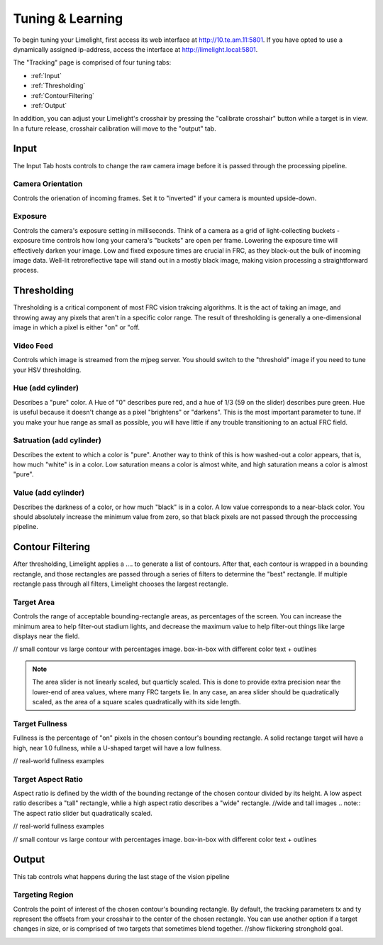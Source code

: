 Tuning & Learning
===============

To begin tuning your Limelight, first access its web interface at http://10.te.am.11:5801. If you have opted to use a dynamically assigned ip-address, access the interface at http://limelight.local:5801.

The "Tracking" page is comprised of four tuning tabs: 

* :ref:`Input`
* :ref:`Thresholding`
* :ref:`ContourFiltering`
* :ref:`Output`

In addition, you can adjust your Limelight's crosshair by pressing the "calibrate crosshair" button while a target is in view. In a future release, crosshair calibration will move to the "output" tab.

.. _Input:

Input
~~~~~~~~~~~~~~~~~~~

The Input Tab hosts controls to change the raw camera image before it is passed through the processing pipeline.

Camera Orientation
-------------------
Controls the orienation of incoming frames. Set it to "inverted" if your camera is mounted upside-down.

Exposure
-------------------
Controls the camera's exposure setting in milliseconds. Think of a camera as a grid of light-collecting buckets - exposure time controls how long your camera's "buckets" are open per frame. Lowering the exposure time will effectively darken your image. Low and fixed exposure times are crucial in FRC, as they black-out the bulk of incoming image data. Well-lit retroreflective tape will stand out in a mostly black image, making vision processing a straightforward process.

.. _Thresholding:

Thresholding
~~~~~~~~~~~

Thresholding is a critical component of most FRC vision trakcing algorithms. It is the act of taking an image, and throwing away any pixels that aren't in a specific color range. The result of thresholding is generally a one-dimensional image in which a pixel is either "on" or "off.

Video Feed
---------------
Controls which image is streamed from the mjpeg server. You should switch to the "threshold" image if you need to tune your HSV thresholding.

Hue (add cylinder)
--------------------------------
Describes a "pure" color. A Hue of "0" describes pure red, and a hue of 1/3 (59 on the slider) describes pure green. Hue is useful because it doesn't change as a pixel "brightens" or "darkens". This is the most important parameter to tune. If you make your hue range as small as possible, you will have little if any trouble transitioning to an actual FRC field.

Satruation (add cylinder)
--------------------------------
Describes the extent to which a color is "pure". Another way to think of this is how washed-out a color appears, that is, how much "white" is in a color. Low saturation means a color is almost white, and high saturation means a color is almost "pure".

Value (add cylinder)
--------------------------------
Describes the darkness of a color, or how much "black" is in a color. A low value corresponds to a near-black color. You should absolutely increase the minimum value from zero, so that black pixels are not passed through the proccessing pipeline.

.. _ContourFiltering:

Contour Filtering
~~~~~~~~~~~

After thresholding, Limelight applies a .... to generate a list of contours. After that, each contour is wrapped in a bounding rectangle, and those rectangles are passed through a series of filters to determine the "best" rectangle. If multiple rectangle pass through all filters, Limelight chooses the largest rectangle.

Target Area
---------
Controls the range of acceptable bounding-rectangle areas, as percentages of the screen. You can increase the minimum area to help filter-out stadium lights, and decrease the maximum value to help filter-out things like large displays near the field.

// small contour vs large contour with percentages image. box-in-box with different color text + outlines

.. note:: The area slider is not linearly scaled, but quarticly scaled. This is done to provide extra precision near the lower-end of area values, where many FRC targets lie. In any case, an area slider should be quadratically scaled, as the area of a square scales quadratically with its side length.

Target Fullness
---------
Fullness is the percentage of "on" pixels in the chosen contour's bounding rectangle. A solid rectange target will have a high, near 1.0 fullness, while a U-shaped target will have a low fullness.

// real-world fullness examples

Target Aspect Ratio
---------
Aspect ratio is defined by the width of the bounding rectange of the chosen contour divided by its height. A low aspect ratio describes a "tall" rectangle, whlie a high aspect ratio describes a "wide" rectangle. 
//wide and tall images
.. note:: The aspect ratio slider but quadratically scaled.

// real-world fullness examples

// small contour vs large contour with percentages image. box-in-box with different color text + outlines


.. _ContourFiltering:

Output
~~~~~~~~~~~

This tab controls what happens during the last stage of the vision pipeline

Targeting Region
---------
Controls the point of interest of the chosen contour's bounding rectangle. By default, the tracking parameters tx and ty represent the offsets from your crosshair to the center of the chosen rectangle. You can use another option if a target changes in size, or is comprised of two targets that sometimes blend together.
//show flickering stronghold goal.

.. figure:: Labview_10.png
   :alt: LabView snippet for Limelight Smart Camera
   :align: left
   :figwidth: 100%
